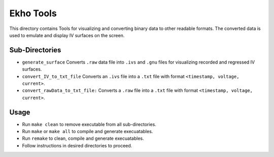 Ekho Tools
==========

This directory contains Tools for visualizing and converting binary data to other readable formats. The converted data is used to emulate and display IV surfaces on the screen.

Sub-Directories
---------------

- ``generate_surface`` Converts ``.raw`` data file into ``.ivs`` and ``.gnu`` files for visualizing recorded and regressed IV surfaces.
- ``convert_IV_to_txt_file`` Converts an ``.ivs`` file into a ``.txt`` file with format ``<timestamp, voltage, current>``.
- ``convert_rawData_to_txt_file:`` Converts a ``.raw`` file into a ``.txt`` file with format ``<timestamp, voltage, current>``.

Usage
-----

- Run ``make clean`` to remove executable from all sub-directories.
- Run ``make`` or ``make all`` to compile and generate execuatables.
- Run ``remake`` to clean, compile and generate execuatables.
- Follow instructions in desired directories to proceed.
